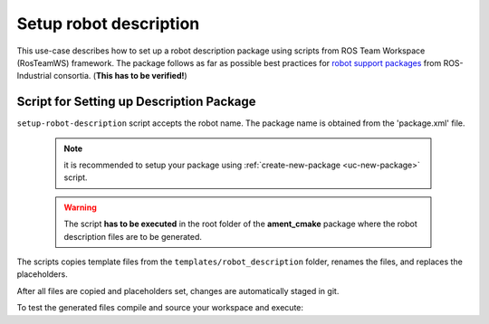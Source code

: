 ==========================================
Setup robot description
==========================================
.. _uc-setup-robot-description:

This use-case describes how to set up a robot description package using
scripts from ROS Team Workspace (RosTeamWS) framework.
The package follows as far as possible best practices for
`robot support packages <http://wiki.ros.org/Industrial/Tutorials/WorkingWithRosIndustrialRobotSupportPackages>`_
from ROS-Industrial consortia. (**This has to be verified!**)


Script for Setting up Description Package
============================================

``setup-robot-description`` script accepts the robot name.
The package name is obtained from the 'package.xml' file.

  .. note:: it is recommended to setup your package using
   :ref:`create-new-package <uc-new-package>` script.

  .. warning:: The script **has to be executed** in the root folder of the
    **ament_cmake** package where the robot description files are to be
    generated.

The scripts copies template files from the ``templates/robot_description``
folder, renames the files, and replaces the placeholders.

.. code-block:: bash
   :caption: Usage of script for setting up the robot description.
   :name: setup-robot-description

   setup-robot-description ROBOT_NAME


After all files are copied and placeholders set, changes are automatically
staged in git.

To test the generated files compile and source your workspace and execute:

.. code-block:: bash
   :caption: Test generated files.
   :name: test-generated-files

   ros2 launch <PKG_NAME>  view_<ROBOT_NAME>.launch.py
